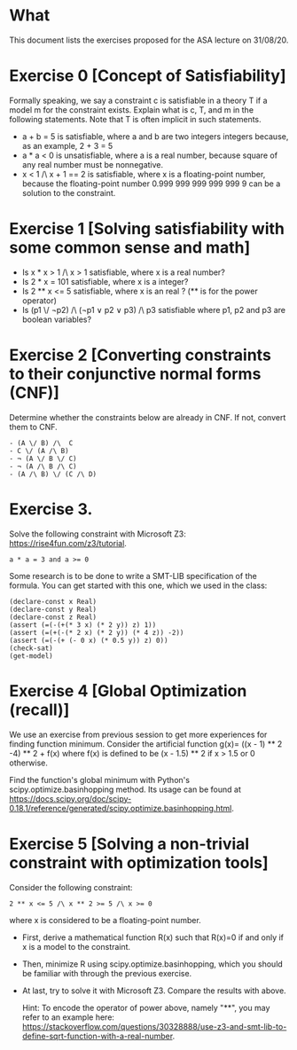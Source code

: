 * What

This document lists the exercises proposed for the ASA lecture on
31/08/20.


* Exercise 0 [Concept of Satisfiability]
Formally speaking, we say a constraint c is satisfiable in a theory T if a model m for the constraint exists. Explain what is c, T, and m in the following statements. Note that T is often implicit in such statements.

- a + b = 5 is satisfiable, where a and b are two integers integers because, as an example, 2 + 3 = 5
- a * a < 0 is unsatisfiable, where a is a real number, because square of  any real number must be nonnegative.
- x < 1 /\ x + 1 == 2 is satisfiable, where x is a floating-point number, because the floating-point number 0.999 999 999 999 999 9 can be a solution to the constraint.


* Exercise 1 [Solving satisfiability with some common sense and math]

- Is x * x > 1 /\ x > 1 satisfiable, where x is a real number?
- Is  2 * x = 101 satisfiable, where x is a integer?
- Is 2 ** x <= 5 satisfiable, where x is an real ? (** is for the power operator)
- Is (p1 \/ ¬p2) /\ (¬p1 ∨ p2 ∨ p3) /\ p3 satisfiable where p1, p2 and p3 are boolean variables?

* Exercise 2 [Converting constraints to their conjunctive normal forms (CNF)]
Determine whether the constraints below are already in CNF. If not, convert them to CNF.

#+BEGIN_SRC
- (A \/ B) /\  C
- C \/ (A /\ B)
- ¬ (A \/ B \/ C)
- ¬ (A /\ B /\ C)
- (A /\ B) \/ (C /\ D)
#+END_SRC
* Exercise 3.
Solve the following constraint with Microsoft Z3: https://rise4fun.com/z3/tutorial.
#+BEGIN_SRC
a * a = 3 and a >= 0
#+END_SRC

Some research is to be done to write a SMT-LIB specification of the
  formula. You can get started with this one, which we used in the
  class:

#+BEGIN_SRC
(declare-const x Real)
(declare-const y Real)
(declare-const z Real)
(assert (=(-(+(* 3 x) (* 2 y)) z) 1))
(assert (=(+(-(* 2 x) (* 2 y)) (* 4 z)) -2))
(assert (=(-(+ (- 0 x) (* 0.5 y)) z) 0))
(check-sat)
(get-model)
#+END_SRC


* Exercise 4 [Global Optimization (recall)]
We use an exercise from previous session to get more experiences for
finding function minimum.  Consider the artificial function g(x)=
((x - 1) ** 2 -4) ** 2 + f(x) where f(x) is defined to be (x - 1.5) **
2 if x > 1.5 or 0 otherwise.

Find the function's global minimum with Python's
scipy.optimize.basinhopping method. Its usage can be found at
https://docs.scipy.org/doc/scipy-0.18.1/reference/generated/scipy.optimize.basinhopping.html.


* Exercise 5 [Solving a non-trivial constraint with optimization tools]

Consider the following constraint:
#+BEGIN_SRC
2 ** x <= 5 /\ x ** 2 >= 5 /\ x >= 0
#+END_SRC
where x is considered to be a floating-point number.

- First, derive a mathematical function R(x) such that R(x)=0 if and
  only if x is a model to the constraint.
- Then, minimize R using scipy.optimize.basinhopping, which you should
  be familiar with through the previous exercise.
- At last, try to solve it with Microsoft Z3. Compare the results with
  above.

  Hint: To encode the operator of power above, namely "**", you may
  refer to an example here:
  https://stackoverflow.com/questions/30328888/use-z3-and-smt-lib-to-define-sqrt-function-with-a-real-number.

